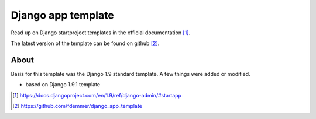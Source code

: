 Django app template
===================

Read up on Django startproject templates in the official documentation [1]_.

The latest version of the template can be found on github [2]_.

About
-----

Basis for this template was the Django 1.9 standard template.
A few things were added or modified.

- based on Django 1.9.1 template



.. [1] https://docs.djangoproject.com/en/1.9/ref/django-admin/#startapp
.. [2] https://github.com/fdemmer/django_app_template
